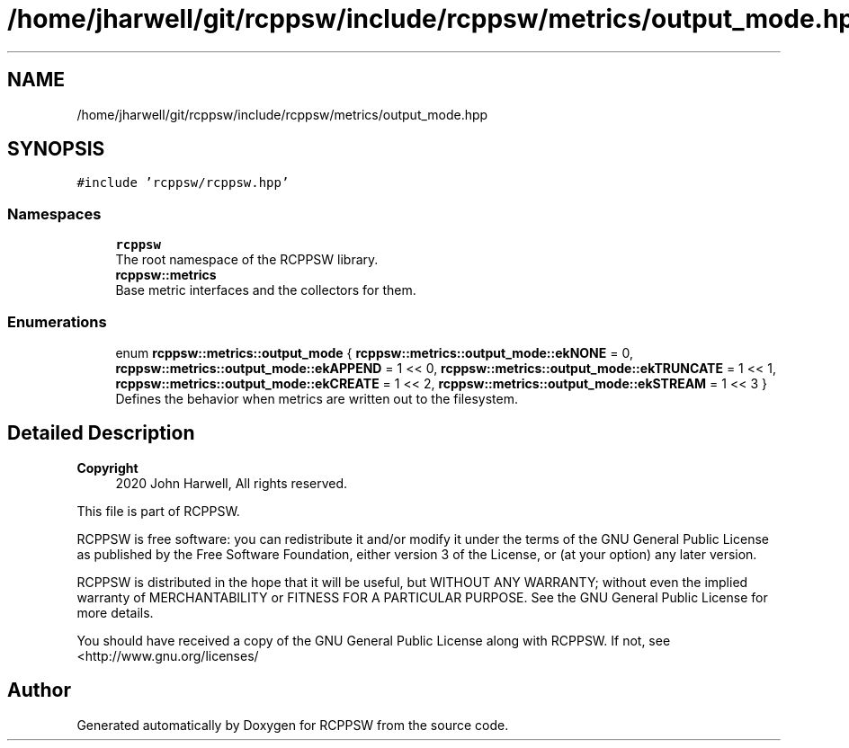 .TH "/home/jharwell/git/rcppsw/include/rcppsw/metrics/output_mode.hpp" 3 "Sat Feb 5 2022" "RCPPSW" \" -*- nroff -*-
.ad l
.nh
.SH NAME
/home/jharwell/git/rcppsw/include/rcppsw/metrics/output_mode.hpp
.SH SYNOPSIS
.br
.PP
\fC#include 'rcppsw/rcppsw\&.hpp'\fP
.br

.SS "Namespaces"

.in +1c
.ti -1c
.RI " \fBrcppsw\fP"
.br
.RI "The root namespace of the RCPPSW library\&. "
.ti -1c
.RI " \fBrcppsw::metrics\fP"
.br
.RI "Base metric interfaces and the collectors for them\&. "
.in -1c
.SS "Enumerations"

.in +1c
.ti -1c
.RI "enum \fBrcppsw::metrics::output_mode\fP { \fBrcppsw::metrics::output_mode::ekNONE\fP = 0, \fBrcppsw::metrics::output_mode::ekAPPEND\fP = 1 << 0, \fBrcppsw::metrics::output_mode::ekTRUNCATE\fP = 1 << 1, \fBrcppsw::metrics::output_mode::ekCREATE\fP = 1 << 2, \fBrcppsw::metrics::output_mode::ekSTREAM\fP = 1 << 3 }"
.br
.RI "Defines the behavior when metrics are written out to the filesystem\&. "
.in -1c
.SH "Detailed Description"
.PP 

.PP
\fBCopyright\fP
.RS 4
2020 John Harwell, All rights reserved\&.
.RE
.PP
This file is part of RCPPSW\&.
.PP
RCPPSW is free software: you can redistribute it and/or modify it under the terms of the GNU General Public License as published by the Free Software Foundation, either version 3 of the License, or (at your option) any later version\&.
.PP
RCPPSW is distributed in the hope that it will be useful, but WITHOUT ANY WARRANTY; without even the implied warranty of MERCHANTABILITY or FITNESS FOR A PARTICULAR PURPOSE\&. See the GNU General Public License for more details\&.
.PP
You should have received a copy of the GNU General Public License along with RCPPSW\&. If not, see <http://www.gnu.org/licenses/ 
.SH "Author"
.PP 
Generated automatically by Doxygen for RCPPSW from the source code\&.
